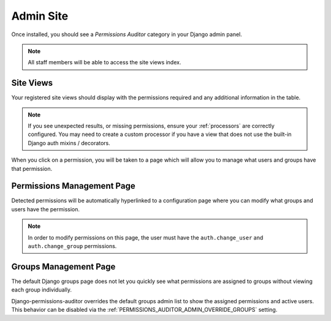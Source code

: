 Admin Site
============

Once installed, you should see a `Permissions Auditor` category in your Django admin panel.

.. image:: img/admin_section.png


.. note::
    All staff members will be able to access the site views index.


Site Views
----------


.. image:: img/admin_views.png


Your registered site views should display with the permissions required and any additional information
in the table.

.. note::
    If you see unexpected results, or missing permissions, ensure your :ref:`processors` are correctly
    configured. You may need to create a custom processor if you have a view that does not use
    the built-in Django auth mixins / decorators.


When you click on a permission, you will be taken to a page which will allow you to manage
what users and groups have that permission.


Permissions Management Page
---------------------------

Detected permissions will be automatically hyperlinked to a configuration page where you can modify
what groups and users have the permission.


.. image:: img/admin_permissions.png

.. note::
    In order to modify permissions on this page, the user must have the ``auth.change_user`` and
    ``auth.change_group`` permissions.


Groups Management Page
----------------------

The default Django groups page does not let you quickly see what permissions are assigned to groups
without viewing each group individually.

.. image:: img/admin_groups.png


Django-permissions-auditor overrides the default groups admin list to show the assigned permissions 
and active users. This behavior can be disabled via the :ref:`PERMISSIONS_AUDITOR_ADMIN_OVERRIDE_GROUPS` setting.
